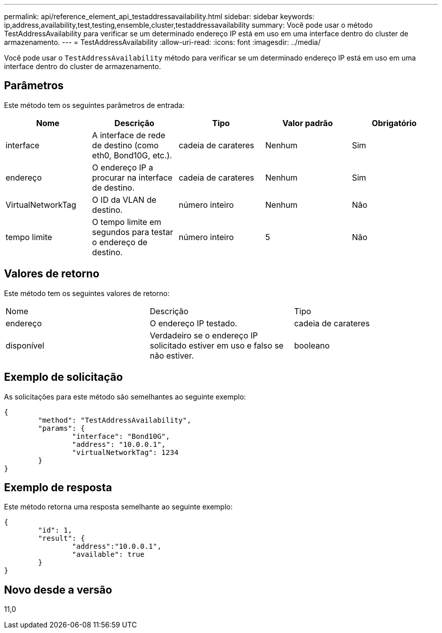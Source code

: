 ---
permalink: api/reference_element_api_testaddressavailability.html 
sidebar: sidebar 
keywords: ip,address,availability,test,testing,ensemble,cluster,testaddressavailability 
summary: Você pode usar o método TestAddressAvailability para verificar se um determinado endereço IP está em uso em uma interface dentro do cluster de armazenamento. 
---
= TestAddressAvailability
:allow-uri-read: 
:icons: font
:imagesdir: ../media/


[role="lead"]
Você pode usar o `TestAddressAvailability` método para verificar se um determinado endereço IP está em uso em uma interface dentro do cluster de armazenamento.



== Parâmetros

Este método tem os seguintes parâmetros de entrada:

|===
| Nome | Descrição | Tipo | Valor padrão | Obrigatório 


 a| 
interface
 a| 
A interface de rede de destino (como eth0, Bond10G, etc.).
 a| 
cadeia de carateres
 a| 
Nenhum
 a| 
Sim



 a| 
endereço
 a| 
O endereço IP a procurar na interface de destino.
 a| 
cadeia de carateres
 a| 
Nenhum
 a| 
Sim



 a| 
VirtualNetworkTag
 a| 
O ID da VLAN de destino.
 a| 
número inteiro
 a| 
Nenhum
 a| 
Não



 a| 
tempo limite
 a| 
O tempo limite em segundos para testar o endereço de destino.
 a| 
número inteiro
 a| 
5
 a| 
Não

|===


== Valores de retorno

Este método tem os seguintes valores de retorno:

|===


| Nome | Descrição | Tipo 


 a| 
endereço
 a| 
O endereço IP testado.
 a| 
cadeia de carateres



 a| 
disponível
 a| 
Verdadeiro se o endereço IP solicitado estiver em uso e falso se não estiver.
 a| 
booleano

|===


== Exemplo de solicitação

As solicitações para este método são semelhantes ao seguinte exemplo:

[listing]
----
{
	"method": "TestAddressAvailability",
	"params": {
		"interface": "Bond10G",
		"address": "10.0.0.1",
		"virtualNetworkTag": 1234
	}
}
----


== Exemplo de resposta

Este método retorna uma resposta semelhante ao seguinte exemplo:

[listing]
----
{
	"id": 1,
	"result": {
		"address":"10.0.0.1",
		"available": true
	}
}
----


== Novo desde a versão

11,0

